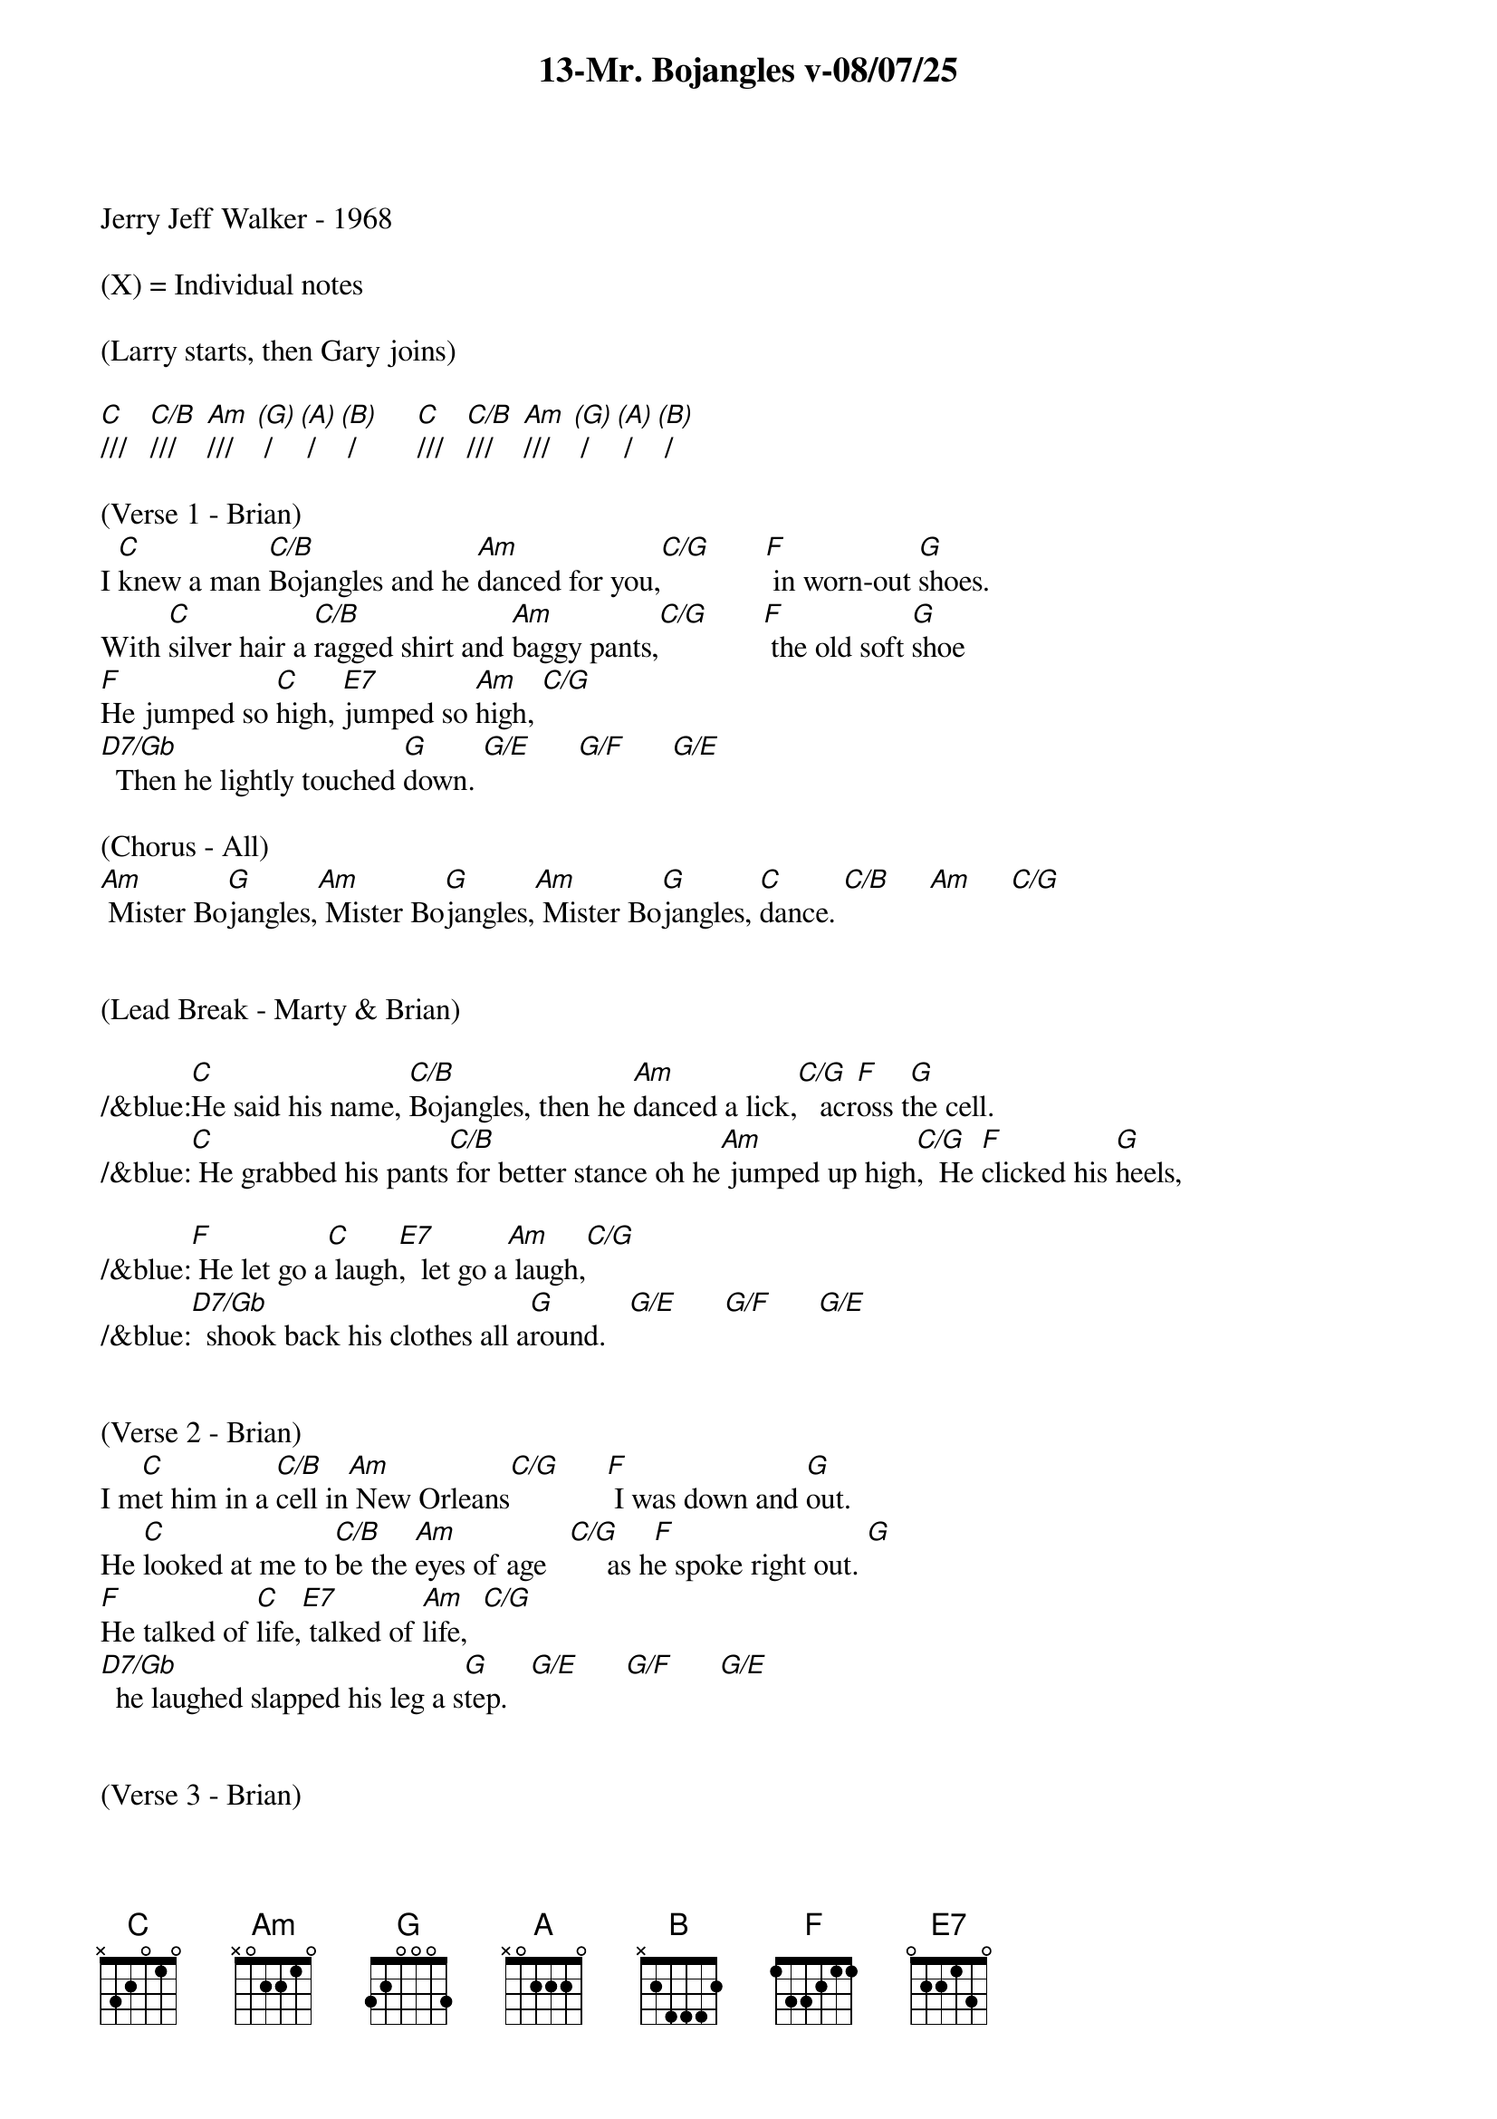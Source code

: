 {title:13-Mr. Bojangles v-08/07/25}
{key:C}
{tempo:132}
{time:3/4}

Jerry Jeff Walker - 1968

(X) = Individual notes

(Larry starts, then Gary joins)

[C]///   [C/B]///    [Am]///   [(G)] /   [(A)] /   [(B)] /        [C]///   [C/B]///    [Am]///   [(G)] /   [(A)] /   [(B)] /

(Verse 1 - Brian)
I [C]knew a man [C/B]Bojangles and he [Am]danced for you,[C/G]       [F] in worn-out [G]shoes.
With [C]silver hair a [C/B]ragged shirt and [Am]baggy pants,[C/G]       [F] the old soft [G]shoe
[F]He jumped so [C]high, [E7]jumped so [Am]high, [C/G]
[D7/Gb]  Then he lightly touched [G]down. [G/E]      [G/F]      [G/E]

(Chorus - All)
[Am] Mister Bo[G]jangles,[Am] Mister Bo[G]jangles,[Am] Mister Bo[G]jangles, [C]dance. [C/B]     [Am]     [C/G]


(Lead Break - Marty & Brian)

/&blue:[C]He said his name, [C/B]Bojangles, then he [Am]danced a lick,[C/G]   acr[F]oss t[G]he cell.
/&blue:[C] He grabbed his pants[C/B] for better stance oh he[Am] jumped up high[C/G],  He [F]clicked his [G]heels,

/&blue:[F] He let go a[C] laugh[E7],  let go a[Am] laugh,[C/G]
/&blue:[D7/Gb]  shook back his clothes all a[G]round.   [G/E]      [G/F]      [G/E]


(Verse 2 - Brian)
I m[C]et him in a [C/B]cell in[Am] New Orleans[C/G]      [F] I was down and [G]out.
He [C]looked at me to [C/B]be the [Am]eyes of age   [C/G]     as h[F]e spoke right out. [G]
[F]He talked of [C]life,[E7] talked of [Am]life,  [C/G]
[D7/Gb]  he laughed slapped his leg a s[G]tep.   [G/E]      [G/F]      [G/E]


(Verse 3 - Brian) 
[C]He said his name, [C/B]Bojangles, then he [Am]danced a lick,[C/G]      [F] across the [G]cell.
He [C]grabbed his pants for[C/B] better stance oh he [Am]jumped up high,[C/G]      [F] He clicked his [G]heels,
[F]He let go a [C]laugh,[E7]  let go a [Am]laugh, [C/G]
[D7/Gb]  shook back his clothes all a[G]round.   [G/E]      [G/F]      [G/E]

(Chorus - All)
[Am] Mister Bo[G]jangles,[Am] Mister Bo[G]jangles,[Am] Mister Bo[G]jangles, [C]dance. [C/B]     [Am]     [C/G]

(Lead Break - Gary & Larry)

/&blue:[C]He said his name, [C/B]Bojangles, then he [Am]danced a lick,[C/G]   acr[F]oss t[G]he cell.
/&blue:[C] He grabbed his pants[C/B] for better stance oh he[Am] jumped up high[C/G],  He [F]clicked his he[G]els,

/&blue:[F] He let go a[C] laugh[E7],  let go a[Am] laugh,[C/G]
/&blue:[D7/Gb]  shook back his clothes all a[G]round.   [G/E]      [G/F]      [G/E]


(Verse 4 - Brian)
[C]He danced for those at [C/B]minstrel shows and [Am]county fairs[C/G]      [F] Throughout the [G]south.
[C]He spoke with tears of [C/B]fifteen years how his [Am]dog and him[C/G]      [F] Traveled [G]about.
[F]His dog up and [C]died,[E7] he up and [Am]died,  [C/G]
[D7/Gb]  After twenty years he still g[G]rieves,     [G/E]      [G/F]      [G/E]


(Verse 5 - Brian) 
[C]He said, "I dance now at [C/B]every chance in h[Am]onkytonk[C/G]s    [F] For drinks and [G]tips.
[C]But most of the time I [C/B]spend behind these [Am]county bars,[C/G]"      [F]“Cause I drinks a [G]bit."
[F]He shook his [C]head and as he [E7]shook his [Am]head,  [C/G]
[D7/Gb]  I heard someone ask, p[G]lease,   [G/E]      [G/F]      [G/E]


(Chorus - All)
[Am] Mister Bo[G]jangles,[Am] Mister Bo[G]jangles,[Am] Mister Bo[G]jangles, [C]dance. [C/B]/// [Am]///[(G)] /  [(A)] /  [(B)] /


[C]///  [C/B]///   [Am]///   [(G)] /    [(A)] /   [(B)] /

(Brian)
I [C]knew a man [C/B]Bojangles and he [Am]danced for you  [C/G]///    [F]///    [G]///    [C(Hold)]/
